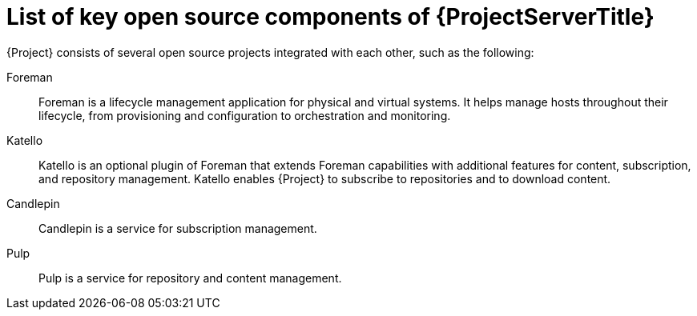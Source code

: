 [id="List-of-Key-System-Components-of-{ProjectServerID}_{context}"]
= List of key open source components of {ProjectServerTitle}

{Project} consists of several open source projects integrated with each other, such as the following:

Foreman:: Foreman is a lifecycle management application for physical and virtual systems.
It helps manage hosts throughout their lifecycle, from provisioning and configuration to orchestration and monitoring.

Katello:: Katello is
ifdef::satellite[]
a plugin
endif::[]
ifndef::satellite[]
an optional plugin
endif::[]
of Foreman that extends Foreman capabilities with additional features for content, subscription, and repository management.
Katello enables {Project} to subscribe to
ifdef::satellite[]
Red{nbsp}Hat repositories
endif::[]
ifndef::satellite[]
repositories
endif::[]
and to download content.

Candlepin:: Candlepin is a service for subscription management.

Pulp:: Pulp is a service for repository and content management.

ifdef::satellite[]
[role="_additional-resources"]
.Additional resources
* See https://access.redhat.com/articles/1343683[Satellite 6 Component Versions] for a complete list of the upstream components integrated into {Project} and for information about which upstream component versions were delivered with different versions of {Project}.
endif::[]